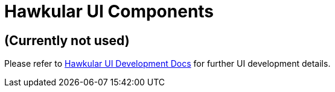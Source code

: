 = Hawkular UI Components

ifdef::env-github[]
[link=https://travis-ci.org/hawkular/hawkular-ui-components]
image:https://travis-ci.org/hawkular/hawkular-ui-components.svg["Build Status", link="https://travis-ci.org/hawkular/hawkular-ui-components"]
endif::[]

== (Currently not used)

Please refer to http://www.hawkular.org/docs/dev/ui-dev.html[Hawkular UI Development Docs] for further UI development details.

